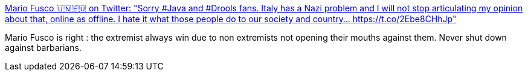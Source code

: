 :jbake-type: post
:jbake-status: published
:jbake-title: Mario Fusco 🇺🇳🇪🇺 on Twitter: "Sorry #Java and #Drools fans. Italy has a Nazi problem and I will not stop articulating my opinion about that, online as offline. I hate it what those people do to our society and country… https://t.co/2Ebe8CHhJp"
:jbake-tags: citation,politique,démocratie,_mois_sept.,_année_2018
:jbake-date: 2018-09-09
:jbake-depth: ../
:jbake-uri: shaarli/1536517055000.adoc
:jbake-source: https://nicolas-delsaux.hd.free.fr/Shaarli?searchterm=https%3A%2F%2Ftwitter.com%2Fmariofusco%2Fstatus%2F1038427929175367681&searchtags=citation+politique+d%C3%A9mocratie+_mois_sept.+_ann%C3%A9e_2018
:jbake-style: shaarli

https://twitter.com/mariofusco/status/1038427929175367681[Mario Fusco 🇺🇳🇪🇺 on Twitter: "Sorry #Java and #Drools fans. Italy has a Nazi problem and I will not stop articulating my opinion about that, online as offline. I hate it what those people do to our society and country… https://t.co/2Ebe8CHhJp"]

Mario Fusco is right : the extremist always win due to non extremists not opening their mouths against them. Never shut down against barbarians.
